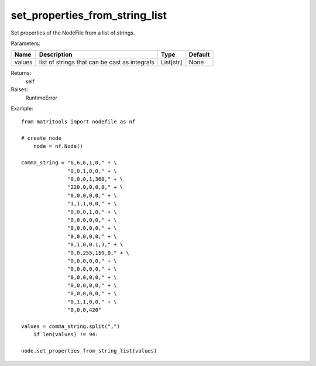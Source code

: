 set_properties_from_string_list
-------------------------------
Set properties of the NodeFile from a list of strings.

Parameters:

+------------+-----------------------------------------------+------------------+---------+
| Name       | Description                                   | Type             | Default |
+============+===============================================+==================+=========+
| values     | list of strings that can be cast as integrals | List[str]        | None    |
+------------+-----------------------------------------------+------------------+---------+

Returns:
    self

Raises:
    RuntimeError

Example::

    from matritools import nodefile as nf

    # create node
	node = nf.Node()

    comma_string = "6,6,6,1,0," + \
                   "0,0,1,0,0," + \
                   "0,0,0,1,360," + \
                   "220,0,0,0,0," + \
                   "0,0,0,0,0," + \
                   "1,1,1,0,0," + \
                   "0,0,0,1,0," + \
                   "0,0,0,0,0," + \
                   "0,0,0,0,0," + \
                   "0,0,0,0,0," + \
                   "0,1,0,0.1,3," + \
                   "0,0,255,150,0," + \
                   "0,0,0,0,0," + \
                   "0,0,0,0,0," + \
                   "0,0,0,0,0," + \
                   "0,0,0,0,0," + \
                   "0,0,0,0,0," + \
                   "0,1,1,0,0," + \
                   "0,0,0,420"

    values = comma_string.split(",")
        if len(values) != 94:

    node.set_properties_from_string_list(values)

